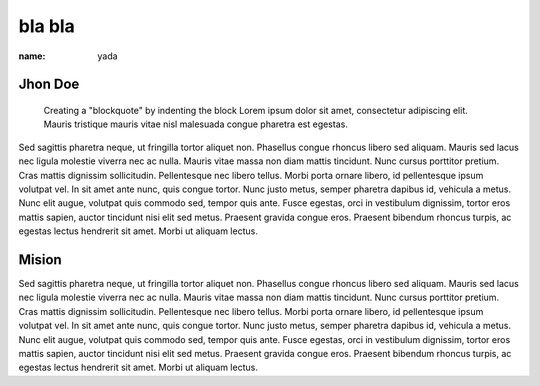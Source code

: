 bla bla
#######
:name: yada

Jhon Doe
--------

	Creating a "blockquote" by indenting the block Lorem ipsum dolor sit amet, consectetur adipiscing elit. Mauris tristique mauris vitae nisl malesuada congue pharetra est egestas.  


Sed sagittis pharetra neque, ut fringilla tortor aliquet non. Phasellus congue rhoncus libero sed aliquam. Mauris sed lacus nec ligula molestie viverra nec ac nulla. Mauris vitae massa non diam mattis tincidunt. Nunc cursus porttitor pretium. Cras mattis dignissim sollicitudin. Pellentesque nec libero tellus. Morbi porta ornare libero, id pellentesque ipsum volutpat vel. In sit amet ante nunc, quis congue tortor. Nunc justo metus, semper pharetra dapibus id, vehicula a metus. Nunc elit augue, volutpat quis commodo sed, tempor quis ante. Fusce egestas, orci in vestibulum dignissim, tortor eros mattis sapien, auctor tincidunt nisi elit sed metus. Praesent gravida congue eros. Praesent bibendum rhoncus turpis, ac egestas lectus hendrerit sit amet. Morbi ut aliquam lectus.

Mision
------

Sed sagittis pharetra neque, ut fringilla tortor aliquet non. Phasellus congue rhoncus libero sed aliquam. Mauris sed lacus nec ligula molestie viverra nec ac nulla. Mauris vitae massa non diam mattis tincidunt. Nunc cursus porttitor pretium. Cras mattis dignissim sollicitudin. Pellentesque nec libero tellus. Morbi porta ornare libero, id pellentesque ipsum volutpat vel. In sit amet ante nunc, quis congue tortor. Nunc justo metus, semper pharetra dapibus id, vehicula a metus. Nunc elit augue, volutpat quis commodo sed, tempor quis ante. Fusce egestas, orci in vestibulum dignissim, tortor eros mattis sapien, auctor tincidunt nisi elit sed metus. Praesent gravida congue eros. Praesent bibendum rhoncus turpis, ac egestas lectus hendrerit sit amet. Morbi ut aliquam lectus.

